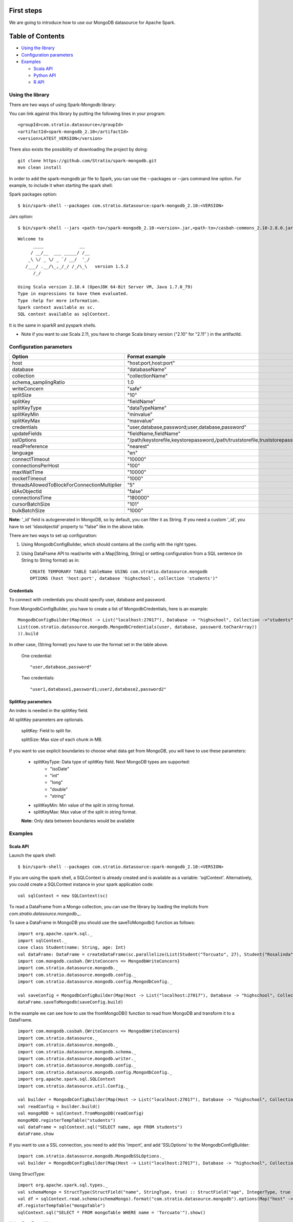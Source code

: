 First steps
***********

We are going to introduce how to use our MongoDB datasource for Apache Spark.

Table of Contents
*****************

-  `Using the library <#using-the-library>`__

-  `Configuration parameters <#configuration-parameters>`__

-  `Examples <#examples>`__

   -  `Scala API <#scala-api>`__
   -  `Python API <#python-api>`__
   -  `R API <#r-api>`__



Using the library
=================

There are two ways of using Spark-Mongodb library:

You can link against this library by putting the following lines in your program:

::

 <groupId>com.stratio.datasource</groupId>
 <artifactId>spark-mongodb_2.10</artifactId>
 <version>LATEST_VERSION</version>

There also exists the possibility of downloading the project by doing:

::

 git clone https://github.com/Stratio/spark-mongodb.git
 mvn clean install

In order to add the spark-mongodb jar file to Spark, you can use the --packages or --jars command line option.
For example, to include it when starting the spark shell:


Spark packages option:

::

 $ bin/spark-shell --packages com.stratio.datasource:spark-mongodb_2.10:<VERSION>


Jars option:

::

 $ bin/spark-shell --jars <path-to>/spark-mongodb_2.10-<version>.jar,<path-to>/casbah-commons_2.10-2.8.0.jar,<path-to>/casbah-core_2.10-2.8.0.jar,<path-to>/casbah-query_2.10-2.8.0.jar,<path-to>/mongo-java-driver-2.13.0.jar

::

 Welcome to
       ____              __
      / __/__  ___ _____/ /__
     _\ \/ _ \/ _ `/ __/  '_/
    /___/ .__/\_,_/_/ /_/\_\   version 1.5.2
       /_/
 
 Using Scala version 2.10.4 (OpenJDK 64-Bit Server VM, Java 1.7.0_79)
 Type in expressions to have them evaluated.
 Type :help for more information.
 Spark context available as sc.
 SQL context available as sqlContext.



It is the same in sparkR and pyspark shells.

* Note if you want to use Scala 2.11, you have to change Scala binary version ("2.10" for "2.11" ) in the artifactId.


Configuration parameters
========================

+-----------------------------------------------+--------------------------------------------------------------------------------+-------------------------+
|      Option                                   |    Format  example                                                             |      requested          |
+===============================================+================================================================================+=========================+
| host                                          | "host:port,host:port"                                                          | Yes                     |
+-----------------------------------------------+--------------------------------------------------------------------------------+-------------------------+
| database                                      | "databaseName"                                                                 | Yes                     |
+-----------------------------------------------+--------------------------------------------------------------------------------+-------------------------+
| collection                                    | "collectionName"                                                               | Yes                     |
+-----------------------------------------------+--------------------------------------------------------------------------------+-------------------------+
| schema_samplingRatio                          |      1.0                                                                       | No                      |
+-----------------------------------------------+--------------------------------------------------------------------------------+-------------------------+
| writeConcern                                  | "safe"                                                                         | No                      |
+-----------------------------------------------+--------------------------------------------------------------------------------+-------------------------+
| splitSize                                     |      "10"                                                                      | No                      |
+-----------------------------------------------+--------------------------------------------------------------------------------+-------------------------+
| splitKey                                      | "fieldName"                                                                    | No                      |
+-----------------------------------------------+--------------------------------------------------------------------------------+-------------------------+
| splitKeyType                                  | "dataTypeName"                                                                 | No                      |
+-----------------------------------------------+--------------------------------------------------------------------------------+-------------------------+
| splitKeyMin                                   | "minvalue"                                                                     | No                      |
+-----------------------------------------------+--------------------------------------------------------------------------------+-------------------------+
| splitKeyMax                                   | "maxvalue"                                                                     | No                      |
+-----------------------------------------------+--------------------------------------------------------------------------------+-------------------------+
| credentials                                   |  "user,database,password;user,database,password"                               | No                      |
+-----------------------------------------------+--------------------------------------------------------------------------------+-------------------------+
| updateFields                                  |  "fieldName,fieldName"                                                         | No                      |
+-----------------------------------------------+--------------------------------------------------------------------------------+-------------------------+
| sslOptions                                    |  "/path/keystorefile,keystorepassword,/path/truststorefile,truststorepassword" | No                      |
+-----------------------------------------------+--------------------------------------------------------------------------------+-------------------------+
| readPreference                                |  "nearest"                                                                     | No                      |
+-----------------------------------------------+--------------------------------------------------------------------------------+-------------------------+
| language                                      |  "en"                                                                          | No                      |
+-----------------------------------------------+--------------------------------------------------------------------------------+-------------------------+
| connectTimeout                                |   "10000"                                                                      | No                      |
+-----------------------------------------------+--------------------------------------------------------------------------------+-------------------------+
| connectionsPerHost                            |   "100"                                                                        | No                      |
+-----------------------------------------------+--------------------------------------------------------------------------------+-------------------------+
| maxWaitTime                                   |   "10000"                                                                      | No                      |
+-----------------------------------------------+--------------------------------------------------------------------------------+-------------------------+
| socketTimeout                                 |   "1000"                                                                       | No                      |
+-----------------------------------------------+--------------------------------------------------------------------------------+-------------------------+
| threadsAllowedToBlockForConnectionMultiplier  |   "5"                                                                          | No                      |
+-----------------------------------------------+--------------------------------------------------------------------------------+-------------------------+
| idAsObjectId                                  |   "false"                                                                      | No                      |
+-----------------------------------------------+--------------------------------------------------------------------------------+-------------------------+
| connectionsTime                               |   "180000"                                                                     | No                      |
+-----------------------------------------------+--------------------------------------------------------------------------------+-------------------------+
| cursorBatchSize                               |   "101"                                                                        | No                      |
+-----------------------------------------------+--------------------------------------------------------------------------------+-------------------------+
| bulkBatchSize                                 |   "1000"                                                                       | No                      |
+-----------------------------------------------+--------------------------------------------------------------------------------+-------------------------+


**Note:** '_id' field is autogenerated in MongoDB, so by default, you can filter it as String. If you need a custom '_id', you have to set 'idasobjectid' property to "false" like in the above table.

There are two ways to set up configuration:

1. Using MongodbConfigBuilder, which should contains all the config with the right types.

2. Using DataFrame API to read/write with a Map[String, String] or setting configuration from a SQL sentence (in String to String format) as in:

   ::

      CREATE TEMPORARY TABLE tableName USING com.stratio.datasource.mongodb
      OPTIONS (host 'host:port', database 'highschool', collection 'students')"


Credentials
-----------

To connect with credentials you should specify user, database and password.

From MongodbConfigBuilder, you have to create a list of MongodbCredentials, here is an example:

::

    MongodbConfigBuilder(Map(Host -> List("localhost:27017"), Database -> "highschool", Collection ->"students",
    List(com.stratio.datasource.mongodb.MongodbCredentials(user, database, password.toCharArray))
    )).build


In other case, (String format) you have to use the format set in the table above.

    One credential:

    ::

        "user,database,password"



    Two credentials:

    ::

        "user1,database1,password1;user2,database2,password2"



SplitKey parameters
-------------------

An index is needed in the splitKey field.

All splitKey parameters are optionals.

    splitKey: Field to split for.

    splitSize: Max size of each chunk in MB.

If you want to use explicit boundaries to choose what data get from MongoDB, you will have to use these parameters:

    - splitKeyType: Data type of splitKey field. Next MongoDB types are supported:
        - "isoDate"
        - "int"
        - "long"
        - "double"
        - "string"

    - splitKeyMin: Min value of the split in string format.

    - splitKeyMax: Max value of the split in string format.

    **Note:** Only data between boundaries would be available


Examples
========

Scala API
---------

Launch the spark shell:
::

 $ bin/spark-shell --packages com.stratio.datasource:spark-mongodb_2.10:<VERSION>

If you are using the spark shell, a SQLContext is already created and is available as a variable: 'sqlContext'.
Alternatively, you could create a SQLContext instance in your spark application code:

::

 val sqlContext = new SQLContext(sc)

To read a DataFrame from a Mongo collection, you can use the library by loading the implicits from `com.stratio.datasource.mongodb._`.

To save a DataFrame in MongoDB you should use the saveToMongodb() function as follows:

::

 import org.apache.spark.sql._
 import sqlContext._
 case class Student(name: String, age: Int)
 val dataFrame: DataFrame = createDataFrame(sc.parallelize(List(Student("Torcuato", 27), Student("Rosalinda", 34))))
 import com.mongodb.casbah.{WriteConcern => MongodbWriteConcern}
 import com.stratio.datasource.mongodb._
 import com.stratio.datasource.mongodb.config._
 import com.stratio.datasource.mongodb.config.MongodbConfig._

 val saveConfig = MongodbConfigBuilder(Map(Host -> List("localhost:27017"), Database -> "highschool", Collection ->"students", SamplingRatio -> 1.0, WriteConcern -> "normal", SplitSize -> 8, SplitKey -> "_id"))
 dataFrame.saveToMongodb(saveConfig.build)


In the example we can see how to use the fromMongoDB() function to read from MongoDB and transform it to a DataFrame.

::

 import com.mongodb.casbah.{WriteConcern => MongodbWriteConcern}
 import com.stratio.datasource._
 import com.stratio.datasource.mongodb._
 import com.stratio.datasource.mongodb.schema._
 import com.stratio.datasource.mongodb.writer._
 import com.stratio.datasource.mongodb.config._
 import com.stratio.datasource.mongodb.config.MongodbConfig._
 import org.apache.spark.sql.SQLContext
 import com.stratio.datasource.util.Config._

 val builder = MongodbConfigBuilder(Map(Host -> List("localhost:27017"), Database -> "highschool", Collection ->"students", SamplingRatio -> 1.0, WriteConcern -> "normal"))
 val readConfig = builder.build()
 val mongoRDD = sqlContext.fromMongoDB(readConfig)
 mongoRDD.registerTempTable("students")
 val dataFrame = sqlContext.sql("SELECT name, age FROM students")
 dataFrame.show


If you want to use a SSL connection, you need to add this 'import', and add 'SSLOptions' to the MongodbConfigBuilder:

::

 import com.stratio.datasource.mongodb.MongodbSSLOptions._
 val builder = MongodbConfigBuilder(Map(Host -> List("localhost:27017"), Database -> "highschool", Collection -> "students", SamplingRatio -> 1.0, WriteConcern -> MongodbWriteConcern.Normal, SSLOptions -> MongodbSSLOptions("<path-to>/keyStoreFile.keystore","keyStorePassword","<path-to>/trustStoreFile.keystore","trustStorePassword")))


Using  StructType:

::


 import org.apache.spark.sql.types._
 val schemaMongo = StructType(StructField("name", StringType, true) :: StructField("age", IntegerType, true ) :: Nil)
 val df = sqlContext.read.schema(schemaMongo).format("com.stratio.datasource.mongodb").options(Map("host" -> "localhost:27017", "database" -> "highschool", "collection" -> "students")).load
 df.registerTempTable("mongoTable")
 sqlContext.sql("SELECT * FROM mongoTable WHERE name = 'Torcuato'").show()


Using DataFrameWriter:

::

 import org.apache.spark.sql.SQLContext._
 import org.apache.spark.sql._
 val options = Map("host" -> "localhost:27017", "database" -> "highschool", "collection" -> "students")
 case class Student(name: String, age: Int)
 val dfw: DataFrame = sqlContext.createDataFrame(sc.parallelize(List(Student("Michael", 46))))
 dfw.write.format("com.stratio.datasource.mongodb").mode(SaveMode.Append).options(options).save()
 val df = sqlContext.read.format("com.stratio.datasource.mongodb").options(options).load
 df.show


Using HiveContext (sqlContext in spark-shell provide Hive support):

::

 sqlContext.sql("CREATE TABLE IF NOT EXISTS mongoTable(name STRING, age INTEGER) USING com.stratio.datasource.mongodb OPTIONS (host 'localhost:27017', database 'highschool', collection 'students')")
 sqlContext.sql("SELECT * FROM mongoTable WHERE name = 'Torcuato'").show()
 sqlContext.sql("DROP TABLE mongoTable")

Using spark-sql shell:

::

 CREATE TEMPORARY TABLE mongoTable USING com.stratio.datasource.mongodb OPTIONS (host 'host:port', database 'highschool', collection 'students');
 SELECT * FROM mongoTable WHERE name = 'Torcuato';
 DROP TABLE mongoTable;

Python API
----------

Mongo data can be queried from Python too:

First, enter the pyspark shell from your SPARK_HOME.

::

 $ bin/pyspark --packages com.stratio.datasource:spark-mongodb_2.10:<VERSION>

Then:

::

 from pyspark.sql import SQLContext
 sqlContext.sql("CREATE TEMPORARY TABLE students_table USING com.stratio.datasource.mongodb OPTIONS (host 'localhost:27017', database 'highschool', collection 'students')")
 sqlContext.sql("SELECT * FROM students_table").collect()

Using DataFrameReader and DataFrameWriter:
::

 df = sqlContext.read.format('com.stratio.datasource.mongodb').options(host='localhost:27017', database='highschool', collection='students').load()
 df.select("name").collect()

 df.select("name").write.format("com.stratio.datasource.mongodb").mode('overwrite').options(host='localhost:27017', database='highschool', collection='studentsview').save()
 dfView = sqlContext.read.format('com.stratio.datasource.mongodb').options(host='localhost:27017', database='highschool', collection='studentsview').load()
 dfView.show()

Java API
--------

You need to add spark-mongodb and spark-sql dependencies to the java project.
::

public class SparkMongodbJavaExample {

    public static void main(String[] args) {

        JavaSparkContext sc = new JavaSparkContext("local[2]", "test spark-mongodb java");
        SQLContext sqlContext = new org.apache.spark.sql.SQLContext(sc);
        Map options = new HashMap();
        options.put("host", "localhost:27017");
        options.put("database", "highschoolCredentials");
        options.put("collection", "students");
        options.put("credentials", "user,highschoolCredentials,password");

        DataFrame df = sqlContext.read().format("com.stratio.datasource.mongodb").options(options).load();
        df.registerTempTable("students");
        sqlContext.sql("SELECT * FROM students");
        df.show();        }
}

R API
-----
Mongo data can also be queried from SparkR (sparkR shell example):

First, enter the SparkR shell from your SPARK_HOME.

::

 $ bin/sparkR --packages com.stratio.datasource:spark-mongodb_2.10:<VERSION>

Then:

::

 # credentials and samplingratio are optionals.
 df <- read.df(sqlContext, source= "com.stratio.datasource.mongodb", host = "host:port", database = "highschool", collection = "students", splitSize = 8, splitKey = "_id", credentials="user1,database,password;user2,database2,password2", samplingRatio=1.0)
 registerTempTable(df, "students_table")
 collect(sql(sqlContext, "SELECT * FROM students_table"))


License
*******

Licensed to STRATIO (C) under one or more contributor license agreements.
See the NOTICE file distributed with this work for additional information
regarding copyright ownership.  The STRATIO (C) licenses this file
to you under the Apache License, Version 2.0 (the
"License"); you may not use this file except in compliance
with the License.  You may obtain a copy of the License at

  http://www.apache.org/licenses/LICENSE-2.0
 
Unless required by applicable law or agreed to in writing,
software distributed under the License is distributed on an
"AS IS" BASIS, WITHOUT WARRANTIES OR CONDITIONS OF ANY
KIND, either express or implied.  See the License for the
specific language governing permissions and limitations
under the License.

